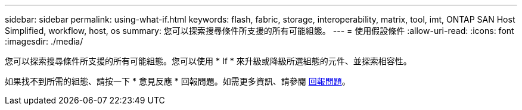 ---
sidebar: sidebar 
permalink: using-what-if.html 
keywords: flash, fabric, storage, interoperability, matrix, tool, imt, ONTAP SAN Host Simplified, workflow, host, os 
summary: 您可以探索搜尋條件所支援的所有可能組態。 
---
= 使用假設條件
:allow-uri-read: 
:icons: font
:imagesdir: ./media/


[role="lead"]
您可以探索搜尋條件所支援的所有可能組態。您可以使用 * If * 來升級或降級所選組態的元件、並探索相容性。

如果找不到所需的組態、請按一下 * 意見反應 * 回報問題。如需更多資訊、請參閱 xref:reporting-an-issue.adoc[回報問題]。
